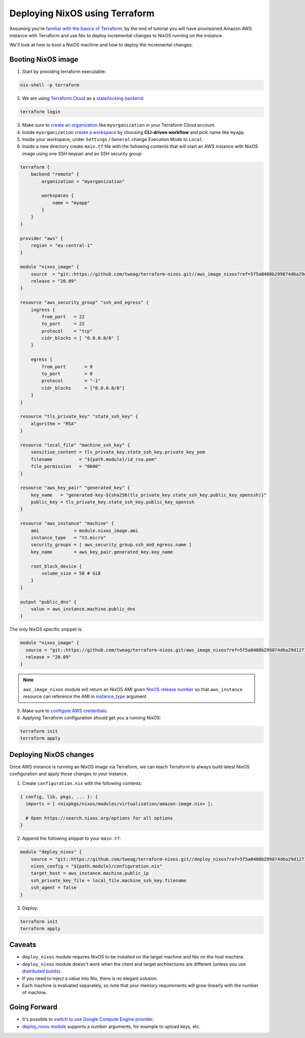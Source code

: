 .. _deploying-nixos-using-terraform:

Deploying NixOS using Terraform
===============================

Assuming you're `familiar with the basics of Terraform <https://www.terraform.io/intro/index.html>`_,
by the end of tutorial you will have provisioned Amazon AWS instance with Terraform
and use Nix to deploy incremental changes to NixOS running on the instance. 

We'll look at how to boot a NixOS machine and how to deploy the incremental changes:


Booting NixOS image
-------------------

1. Start by providing terraform executable:

.. code:: shell

   nix-shell -p terraform

2. We are using `Terraform Cloud <https://app.terraform.io>`_ as a `state/locking backend <https://www.terraform.io/docs/state/purpose.html>`_:

.. code:: shell

   terraform login

3. Make sure to `create an organization <https://app.terraform.io/app/organizations/new>`_ like ``myorganization`` in your Terraform Cloud account.

4. Inside ``myorganization`` `create a workspace <https://app.terraform.io/app/cachix/workspaces/new>`_ by choosing **CLI-driven workflow** and pick name like  ``myapp``.

5. Inside your workspace, under ``Settings`` / ``General`` change Execution Mode to ``Local``.
   
6. Inside a new directory create ``main.tf`` file with the following contents that will start an AWS instance with NixOS image using one SSH keypair and an SSH security group:

.. code:: 

    terraform {
        backend "remote" {
            organization = "myorganization"

            workspaces {
                name = "myapp"
            }
        }
    }

    provider "aws" {
        region = "eu-central-1"
    }

    module "nixos_image" {
        source  = "git::https://github.com/tweag/terraform-nixos.git//aws_image_nixos?ref=5f5a0408b299874d6a29d1271e9bffeee4c9ca71"
        release = "20.09"
    }

    resource "aws_security_group" "ssh_and_egress" {
        ingress {
            from_port   = 22
            to_port     = 22
            protocol    = "tcp"
            cidr_blocks = [ "0.0.0.0/0" ]
        }

        egress {
            from_port       = 0
            to_port         = 0
            protocol        = "-1"
            cidr_blocks     = ["0.0.0.0/0"]
        }
    }

    resource "tls_private_key" "state_ssh_key" {
        algorithm = "RSA"
    }

    resource "local_file" "machine_ssh_key" {
        sensitive_content = tls_private_key.state_ssh_key.private_key_pem
        filename          = "${path.module}/id_rsa.pem"
        file_permission   = "0600"
    }

    resource "aws_key_pair" "generated_key" {
        key_name   = "generated-key-${sha256(tls_private_key.state_ssh_key.public_key_openssh)}"
        public_key = tls_private_key.state_ssh_key.public_key_openssh
    }

    resource "aws_instance" "machine" {
        ami             = module.nixos_image.ami
        instance_type   = "t3.micro"
        security_groups = [ aws_security_group.ssh_and_egress.name ]
        key_name        = aws_key_pair.generated_key.key_name
        
        root_block_device {
            volume_size = 50 # GiB
        }
    }

    output "public_dns" {
        value = aws_instance.machine.public_dns
    }

The only NixOS specific snippet is:

.. code:: 

   module "nixos_image" {
     source = "git::https://github.com/tweag/terraform-nixos.git/aws_image_nixos?ref=5f5a0408b299874d6a29d1271e9bffeee4c9ca71"
     release = "20.09"
   }

.. note::

   ``aws_image_nixos`` module will return an NixOS AMI given `NixOS release number <https://status.nixos.org>`_
   so that ``aws_instance`` resource can reference the AMI in `instance_type <https://registry.terraform.io/providers/hashicorp/aws/latest/docs/resources/instance#instance_type>`_ argument.

5. Make sure to `configure AWS credentials <https://registry.terraform.io/providers/hashicorp/aws/latest/docs#authentication>`_.

6. Applying Terraform configuration should get you a running NixOS:

.. code:: shell

   terraform init
   terraform apply


Deploying NixOS changes
-----------------------

Once AWS instance is running an NixOS image via Terraform, we can teach Terraform to always build
latest NixOS configuration and apply those changes to your instance.

1. Create ``configuration.nix`` with the following contents:

.. code:: nix 

    { config, lib, pkgs, ... }: {
      imports = [ <nixpkgs/nixos/modules/virtualisation/amazon-image.nix> ];

      # Open https://search.nixos.org/options for all options
    }

2. Append the following snippet to your ``main.tf``:

.. code:: 

    module "deploy_nixos" {
        source = "git::https://github.com/tweag/terraform-nixos.git//deploy_nixos?ref=5f5a0408b299874d6a29d1271e9bffeee4c9ca71"
        nixos_config = "${path.module}/configuration.nix"
        target_host = aws_instance.machine.public_ip
        ssh_private_key_file = local_file.machine_ssh_key.filename
        ssh_agent = false
    }

3. Deploy:

.. code:: shell

   terraform init
   terraform apply


Caveats
-------

- ``deploy_nixos`` module requires NixOS to be installed on the target machine and Nix on the host machine.

- ``deploy_nixos`` module doesn't work when the client and target architectures are different (unless you use `distributed builds <https://nixos.org/manual/nix/unstable/advanced-topics/distributed-builds.html>`_).

- If you need to inject a value into Nix, there is no elegant solution.

- Each machine is evaluated separately, so note that your memory requirements will grow linearly with the number of machine.


Going Forward
-------------

- It's possible to `switch to use Google Compute Engine provider <https://github.com/tweag/terraform-nixos/tree/master/google_image_nixos#readme>`_.

- `deploy_nixos module <https://github.com/tweag/terraform-nixos/tree/master/deploy_nixos#readme>`_ supports a number arguments, for example to upload keys, etc.
